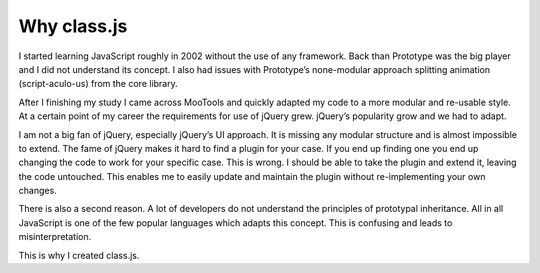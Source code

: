 ************
Why class.js
************

I started learning JavaScript roughly in 2002 without the use of any framework.
Back than Prototype was the big player and I did not understand its concept.
I also had issues with Prototype’s none-modular approach splitting animation
(script-aculo-us) from the core library.

After I finishing my study I came across MooTools and quickly adapted my code to
a more modular and re-usable style. At a certain point of my career the requirements
for use of jQuery grew. jQuery’s popularity grow and we had to adapt.

I am not a big fan of jQuery, especially jQuery’s UI approach. It is missing any
modular structure and is almost impossible to extend. The fame of jQuery makes it
hard to find a plugin for your case. If you end up finding one you end up changing
the code to work for your specific case. This is wrong. I should be able to take
the plugin and extend it, leaving the code untouched. This enables me to easily
update and maintain the plugin without re-implementing your own changes.

There is also a second reason. A lot of developers do not understand the principles
of prototypal inheritance. All in all JavaScript is one of the few popular languages
which adapts this concept. This is confusing and leads to misinterpretation.

This is why I created class.js.

